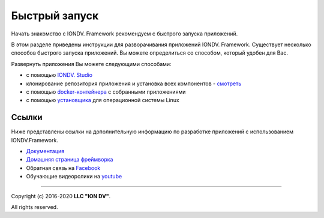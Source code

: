 Быстрый запуск
==================

Начать знакомство с IONDV. Framework рекомендуем с быстрого запуска приложений.

В этом разделе приведены инструкции для разворачивания приложений IONDV. Framework. Существует несколько способов быстрого запуска приложений. Вы можете определиться со способом, который удобен для Вас.

Развернуть приложения Вы можете следующими способами:

* с помощью `IONDV. Studio <https://github.com/iondv/docs-ru/blob/ORG-405/2_getting_started/quickstart/1_iondv_studio.rst>`_
* клонирование репозитория приложения и установка всех компонентов - `смотреть <https://github.com/iondv/docs-ru/blob/ORG-405/2_getting_started/quickstart/2_git_clone.rst>`_
* с помощью `docker-контейнера <https://github.com/iondv/docs-ru/blob/ORG-405/2_getting_started/quickstart/3_docker_container.rst>`_ с собранными приложениями
* с помощью `установщика <https://github.com/iondv/docs-ru/blob/ORG-405/2_getting_started/quickstart/4_installer.rst>`_ для операционной системы Linux


Ссылки
------

Ниже представлены ссылки на дополнительную информацию по разработке приложений с использованием IONDV.Framework.

* `Документация <https://iondv.readthedocs.io/ru/latest/index.html>`_
* `Домашняя страница фреймворка <https://iondv.com/>`_
* Обратная связь на `Facebook <https://www.facebook.com/iondv/>`_
* Обучающие видеоролики на `youtube <https://www.youtube.com/channel/UC_r2CGcOTfuV-7AXl6MwOqw>`_


----

Copyright (c) 2016-2020 **LLC "ION DV"**.\

All rights reserved.

.. Indices and tables
.. ==================

.. c * :ref:`genindex`
.. c * :ref:`modindex`
.. c * :ref:`search`
